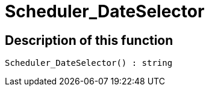 = Scheduler_DateSelector
:lang: en
// include::{includedir}/_header.adoc[]
:keywords: Scheduler_DateSelector
:position: 10187

//  auto generated content Wed, 05 Jul 2017 23:29:17 +0200
== Description of this function

[source,plenty]
----

Scheduler_DateSelector() : string

----

